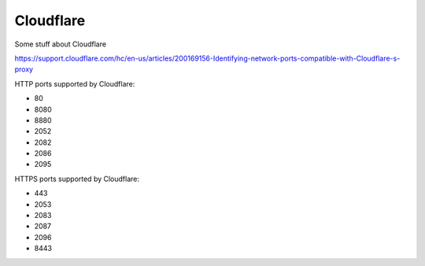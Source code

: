 Cloudflare
==========

Some stuff about Cloudflare

https://support.cloudflare.com/hc/en-us/articles/200169156-Identifying-network-ports-compatible-with-Cloudflare-s-proxy

HTTP ports supported by Cloudflare:

* 80
* 8080
* 8880
* 2052
* 2082
* 2086
* 2095

HTTPS ports supported by Cloudflare:

* 443
* 2053
* 2083
* 2087
* 2096
* 8443
